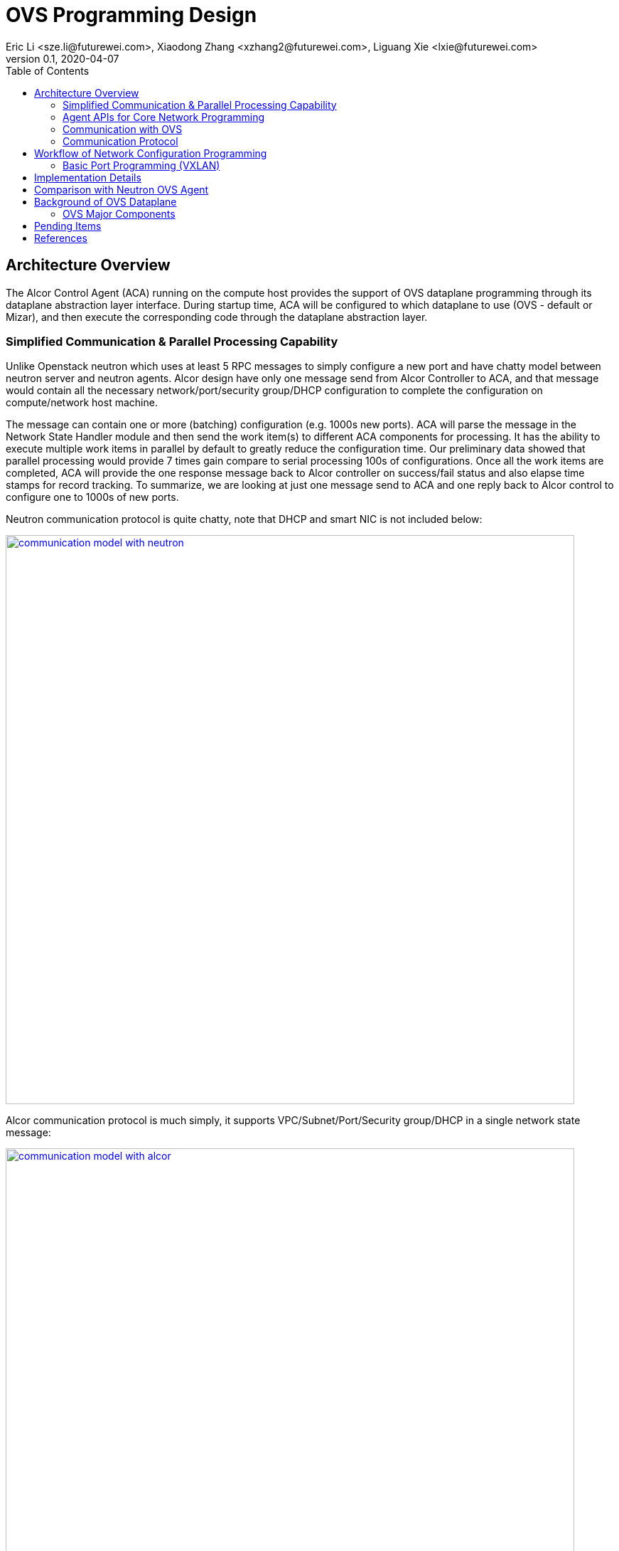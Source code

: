= OVS Programming Design
Eric Li <sze.li@futurewei.com>, Xiaodong Zhang <xzhang2@futurewei.com>, Liguang Xie <lxie@futurewei.com>
v0.1, 2020-04-07
:toc: right


== Architecture Overview

The Alcor Control Agent (ACA) running on the compute host provides the support of OVS dataplane programming through its dataplane abstraction layer interface.
During startup time, ACA will be configured to which dataplane to use (OVS - default or Mizar), and then execute the corresponding code through the dataplane abstraction layer.


=== Simplified Communication & Parallel Processing Capability

Unlike Openstack neutron which uses at least 5 RPC messages to simply configure a new port and have chatty model between neutron server and neutron agents.
Alcor design have only one message send from Alcor Controller to ACA,
and that message would contain all the necessary network/port/security group/DHCP configuration to complete the configuration on compute/network host machine.

The message can contain one or more (batching) configuration (e.g. 1000s new ports).
ACA will parse the message in the Network State Handler module and then send the work item(s) to different ACA components for processing.
It has the ability to execute multiple work items in parallel by default to greatly reduce the configuration time.
Our preliminary data showed that parallel processing would provide 7 times gain compare to serial processing 100s of configurations.
Once all the work items are completed, ACA will provide the one response message back to Alcor controller on success/fail status and also elapse time stamps for record tracking.
To summarize, we are looking at just one message send to ACA and one reply back to Alcor control to configure one to 1000s of new ports.

Neutron communication protocol is quite chatty, note that DHCP and smart NIC is not included below:

image::images/communication_neutron.jpg["communication model with neutron", width=800, link="images/communication_neutron.jpg"]

Alcor communication protocol is much simply, it supports VPC/Subnet/Port/Security group/DHCP in a single network state message:

image::images/communication_alcor.jpg["communication model with alcor", width=800, link="images/communication_alcor.jpg"]


=== Agent APIs for Core Network Programming

Here is the proposed implementation for Core Network programming interface:

[source,c++]
------------------------------------------------------------
// Core Network Programming Interface class
namespace aca_net_programming_if
{
class Core_Network_Programming_Interface {
  public:
  // pure virtual functions providing interface framework.
  virtual int initialize() = 0;

  virtual int
  update_vpc_state_workitem(const alcorcontroller::VpcState current_VpcState,
                            const alcorcontroller::GoalStateOperationReply &gsOperationReply) = 0;

  virtual int
  update_subnet_state_workitem(const alcorcontroller::SubnetState current_SubnetState,
                               const alcorcontroller::GoalStateOperationReply &gsOperationReply) = 0;

  virtual int
  update_port_state_workitem(const alcorcontroller::PortState current_PortState,
                             const alcorcontroller::GoalState &parsed_struct,
                             const alcorcontroller::GoalStateOperationReply &gsOperationReply) = 0;
};
} // namespace aca_net_programming_if
------------------------------------------------------------


=== Communication with OVS

image::images/ovs-all2.jpg["OVS Component diagram", width=800, link="images/ovs-all2.jpg"]


=== Communication Protocol

For ovs-vsctl Open vSwitch commands like adding an OVS bridge or adding a new port etc, we will adapt the Open vSwitch Database Management Protocol (RFC 7047) <<rfc7047>>.
ACA will be an OVSDB client and have full control of OVSDB usage using the protocol, including granular control of locking mechanism to the database table level.

Since ACA is the only OVSDB client for the current design, we can do performance tuning by changing how ACA access OVSDB database.
For example, ACA can perform manipulation of special database table serially, because it doesn't help to do it in parallel with lock,
and then ACA can do other network configuration parallelly to achieve optimal performance.

For ovs-ofctl OpenFlow commands like adding or remove flow rules, we will adapt the standard OpenFlow protocol<<openflow>>.
ACA will act as OpenFlow controller managing OVS as an OpenFlow switch. An OpenFlow switch has one or more flow table and perform packet matching and action.

OpenFlow protocol is the standard communication method between OpenFlow controller and network switch (virtual/physical).
With the popularity of hardware offloading, it is very likey that we can offload the flow table rules into NIC hardware.

TBD: XiaoDong to see if we can simply use OVS DB management protocol to directly inside OpenFlow rules into OVSDB.


== Workflow of Network Configuration Programming


=== Basic Port Programming (VXLAN)

New Port Configuration on the compute host:

. ensure the br-int and br-tun bridges are properly created, if not, re-create them
. ensure the patch cable between br-int and br-tun is connected correctly
. configure the new port created by nova agent that's attached to br-int
. provision vlan tags for the new port for tenant network isolation within this host
. program the br-tun about this new port, so that encap/decap can be done there
.. "ovs-vsctl add-port set interface type=vxlan"
. reply to Alcor controller saying this port configuration is done

Peer compute host programming:

. In parallel of the new port configuration on its host, we also need to configuration all the peer compute host in the network about this new host that's part of vxlan network.
. Each will reply to Alcor controller when done

The new port is consider as up when both configuration on its compute host and its peer compute host is completed.


== Implementation Details

Initialization - ACA will initialize OVS during its startup time. We will likely start OVS service directly. <<start-ovs>>

Another option is to initialize OVS through command line:

[source,c++]
------------------------------------------------------------
a. start ovsdb-server: ovsdb-server --remote=punix:/usr/local/var/run/openvswitch/db.sock  \
  --remote=db:Open_vSwitch,Open_vSwitch,manager_options \
  --private-key=db:Open_vSwitch,SSL,private_key  \
  --certificate=db:Open_vSwitch,SSL,certificate     \
  --bootstrap-ca-cert=db:Open_vSwitch,SSL,ca_cert  \
  --log-file=/var/log/openvswitch/ovs-vswitchd.log \
  -vsyslog:dbg -vfile:dbg  --pidfile --detach

b. start vswitchd: ovs-vswitchd -v --pidfile --detach \
 --log-file=/var/log/openvswitch/ovs-vswitchd.log \
 -vconsole:err -vsyslog:info -vfile:info

c. use cmd to init: ovs-vsctl --no-wait init
------------------------------------------------------------

ACA will create the required br-int, br-tun bridges during agent init time, and recreated later during core network programming if needed.


== Comparison with Neutron OVS Agent

TBD - XiaoDong/Eric

How is the perf, latency and availability etc compare to Neutron?

. Need to measure the perf for large VPC - 64,000 EP?
. Need to measure the perf for a lot of VPCs
. How are the OVS bridge performance when it is at scale? Is that the reason why it use multiple bridges (br-int, br-tun, br-ex)?


== Background of OVS Dataplane

"Open vSwitch is a production quality, multilayer virtual switch licensed under the open source Apache 2.0 license.
It is designed to enable massive network automation through programmatic extension, while still supporting standard management interfaces and protocols."<<ovs>>

We decided to support OVS dataplane not only because it is the main dataplane for OpenStack,
it is also because its extensive features support as a software network switch implementation meeting our Alcor Cloud Native SDN requirements.

Some of the major OVS features needed by Alcor network control plan includes: <<why-ovs>>

. VXLAN/VLAN for tenet network isolation
. OpenFlow for L3 routing and flow inspection/manipulation
. Hardware offloading to reduce on host CPU load  
. Remote access of network state database (OVSDB)


=== OVS Major Components

The below diagram show the major OVS components.<<ovs-components>>

image::images/ovs_components.png["OVS Component diagram", width=800, link="images/ovs_components.png"]


== Pending Items

. what happen when there are multiple physical NICs on the system, which NIC do we pick to hook up to external and internal traffic?

. what happen if host crashed, do we just leverage the ovsdb storedd data? Or we ask the Alcor controller for the whole set of configuration upon restart?


[bibliography]
== References

- [[[rfc7047,1]]] https://tools.ietf.org/html/rfc7047
- [[[openflow,2]]] https://www.opennetworking.org/images/stories/downloads/sdn-resources/onf-specifications/openflow/openflow-spec-v1.4.0.pdf
- [[[start-ovs,3]]] https://github.com/openstack/neutron/blob/c2d18cda6f3716965f0843da213985b4b7c6bb41/devstack/lib/ovs#L153
- [[[ovs,4]]] https://www.openvswitch.org/
- [[[why-ovs,5]]] https://github.com/openvswitch/ovs/blob/master/Documentation/intro/why-ovs.rst
- [[[ovs-components,6]]] https://www.researchgate.net/publication/311338103_A_Survey_on_the_Contributions_of_Software-Defined_Networking_to_Traffic_Engineering
